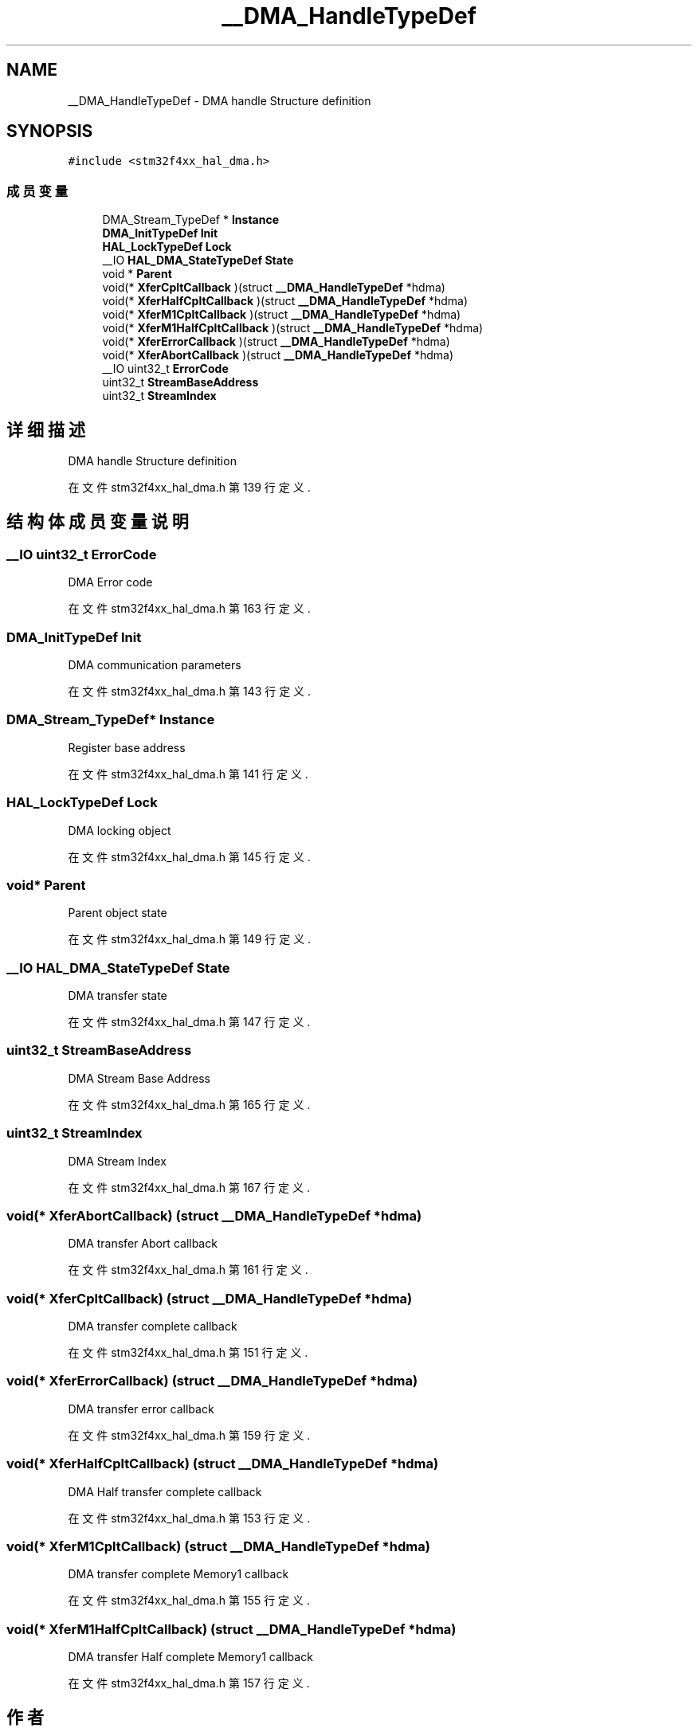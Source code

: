 .TH "__DMA_HandleTypeDef" 3 "2020年 八月 7日 星期五" "Version 1.24.0" "STM32F4_HAL" \" -*- nroff -*-
.ad l
.nh
.SH NAME
__DMA_HandleTypeDef \- DMA handle Structure definition  

.SH SYNOPSIS
.br
.PP
.PP
\fC#include <stm32f4xx_hal_dma\&.h>\fP
.SS "成员变量"

.in +1c
.ti -1c
.RI "DMA_Stream_TypeDef * \fBInstance\fP"
.br
.ti -1c
.RI "\fBDMA_InitTypeDef\fP \fBInit\fP"
.br
.ti -1c
.RI "\fBHAL_LockTypeDef\fP \fBLock\fP"
.br
.ti -1c
.RI "__IO \fBHAL_DMA_StateTypeDef\fP \fBState\fP"
.br
.ti -1c
.RI "void * \fBParent\fP"
.br
.ti -1c
.RI "void(* \fBXferCpltCallback\fP )(struct \fB__DMA_HandleTypeDef\fP *hdma)"
.br
.ti -1c
.RI "void(* \fBXferHalfCpltCallback\fP )(struct \fB__DMA_HandleTypeDef\fP *hdma)"
.br
.ti -1c
.RI "void(* \fBXferM1CpltCallback\fP )(struct \fB__DMA_HandleTypeDef\fP *hdma)"
.br
.ti -1c
.RI "void(* \fBXferM1HalfCpltCallback\fP )(struct \fB__DMA_HandleTypeDef\fP *hdma)"
.br
.ti -1c
.RI "void(* \fBXferErrorCallback\fP )(struct \fB__DMA_HandleTypeDef\fP *hdma)"
.br
.ti -1c
.RI "void(* \fBXferAbortCallback\fP )(struct \fB__DMA_HandleTypeDef\fP *hdma)"
.br
.ti -1c
.RI "__IO uint32_t \fBErrorCode\fP"
.br
.ti -1c
.RI "uint32_t \fBStreamBaseAddress\fP"
.br
.ti -1c
.RI "uint32_t \fBStreamIndex\fP"
.br
.in -1c
.SH "详细描述"
.PP 
DMA handle Structure definition 
.PP
在文件 stm32f4xx_hal_dma\&.h 第 139 行定义\&.
.SH "结构体成员变量说明"
.PP 
.SS "__IO uint32_t ErrorCode"
DMA Error code 
.br
 
.PP
在文件 stm32f4xx_hal_dma\&.h 第 163 行定义\&.
.SS "\fBDMA_InitTypeDef\fP Init"
DMA communication parameters 
.br
 
.PP
在文件 stm32f4xx_hal_dma\&.h 第 143 行定义\&.
.SS "DMA_Stream_TypeDef* Instance"
Register base address 
.br
 
.PP
在文件 stm32f4xx_hal_dma\&.h 第 141 行定义\&.
.SS "\fBHAL_LockTypeDef\fP Lock"
DMA locking object 
.br
 
.PP
在文件 stm32f4xx_hal_dma\&.h 第 145 行定义\&.
.SS "void* Parent"
Parent object state 
.br
 
.PP
在文件 stm32f4xx_hal_dma\&.h 第 149 行定义\&.
.SS "__IO \fBHAL_DMA_StateTypeDef\fP State"
DMA transfer state 
.br
 
.PP
在文件 stm32f4xx_hal_dma\&.h 第 147 行定义\&.
.SS "uint32_t StreamBaseAddress"
DMA Stream Base Address 
.br
 
.PP
在文件 stm32f4xx_hal_dma\&.h 第 165 行定义\&.
.SS "uint32_t StreamIndex"
DMA Stream Index 
.br
 
.PP
在文件 stm32f4xx_hal_dma\&.h 第 167 行定义\&.
.SS "void(* XferAbortCallback) (struct \fB__DMA_HandleTypeDef\fP *hdma)"
DMA transfer Abort callback 
.br
 
.PP
在文件 stm32f4xx_hal_dma\&.h 第 161 行定义\&.
.SS "void(* XferCpltCallback) (struct \fB__DMA_HandleTypeDef\fP *hdma)"
DMA transfer complete callback 
.br
 
.PP
在文件 stm32f4xx_hal_dma\&.h 第 151 行定义\&.
.SS "void(* XferErrorCallback) (struct \fB__DMA_HandleTypeDef\fP *hdma)"
DMA transfer error callback 
.br
 
.PP
在文件 stm32f4xx_hal_dma\&.h 第 159 行定义\&.
.SS "void(* XferHalfCpltCallback) (struct \fB__DMA_HandleTypeDef\fP *hdma)"
DMA Half transfer complete callback 
.br
 
.PP
在文件 stm32f4xx_hal_dma\&.h 第 153 行定义\&.
.SS "void(* XferM1CpltCallback) (struct \fB__DMA_HandleTypeDef\fP *hdma)"
DMA transfer complete Memory1 callback 
.PP
在文件 stm32f4xx_hal_dma\&.h 第 155 行定义\&.
.SS "void(* XferM1HalfCpltCallback) (struct \fB__DMA_HandleTypeDef\fP *hdma)"
DMA transfer Half complete Memory1 callback 
.PP
在文件 stm32f4xx_hal_dma\&.h 第 157 行定义\&.

.SH "作者"
.PP 
由 Doyxgen 通过分析 STM32F4_HAL 的 源代码自动生成\&.
